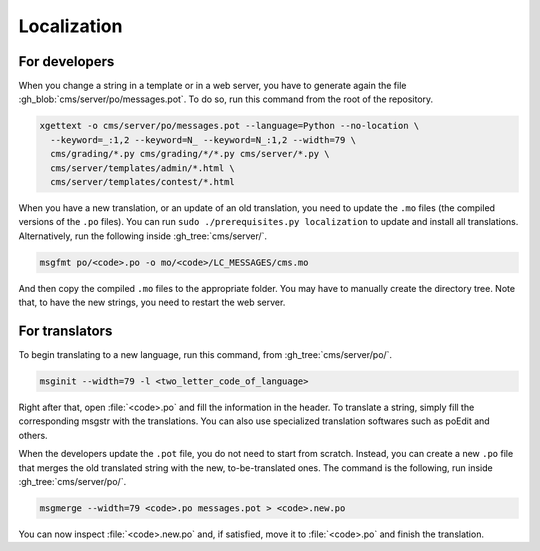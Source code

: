 Localization
************

For developers
==============

When you change a string in a template or in a web server, you have to generate again the file :gh_blob:`cms/server/po/messages.pot`. To do so, run this command from the root of the repository.

.. sourcecode:: bash

    xgettext -o cms/server/po/messages.pot --language=Python --no-location \
      --keyword=_:1,2 --keyword=N_ --keyword=N_:1,2 --width=79 \
      cms/grading/*.py cms/grading/*/*.py cms/server/*.py \
      cms/server/templates/admin/*.html \
      cms/server/templates/contest/*.html

When you have a new translation, or an update of an old translation, you need to update the ``.mo`` files (the compiled versions of the ``.po`` files). You can run ``sudo ./prerequisites.py localization`` to update and install all translations. Alternatively, run the following inside :gh_tree:`cms/server/`.

.. sourcecode:: bash

    msgfmt po/<code>.po -o mo/<code>/LC_MESSAGES/cms.mo

And then copy the compiled ``.mo`` files to the appropriate folder. You may have to manually create the directory tree. Note that, to have the new strings, you need to restart the web server.


For translators
===============

To begin translating to a new language, run this command, from :gh_tree:`cms/server/po/`.

.. sourcecode:: bash

    msginit --width=79 -l <two_letter_code_of_language>

Right after that, open :file:`<code>.po` and fill the information in the header. To translate a string, simply fill the corresponding msgstr with the translations. You can also use specialized translation softwares such as poEdit and others.

When the developers update the ``.pot`` file, you do not need to start from scratch. Instead, you can create a new ``.po`` file that merges the old translated string with the new, to-be-translated ones. The command is the following, run inside :gh_tree:`cms/server/po/`.

.. sourcecode:: bash

    msgmerge --width=79 <code>.po messages.pot > <code>.new.po

You can now inspect :file:`<code>.new.po` and, if satisfied, move it to :file:`<code>.po` and finish the translation.
